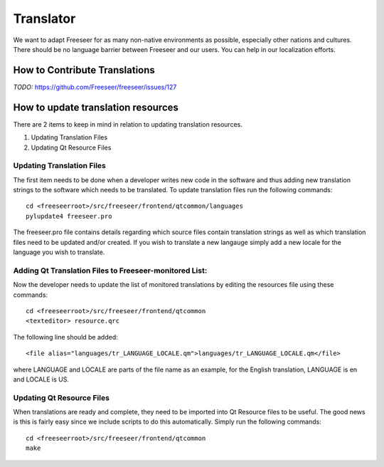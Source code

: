 Translator
==========

We want to adapt Freeseer for as many non-native environments as possible, especially other nations and cultures.
There should be no language barrier between Freeseer and our users.
You can help in our localization efforts.


How to Contribute Translations
------------------------------

*TODO:* https://github.com/Freeseer/freeseer/issues/127

How to update translation resources
-----------------------------------

There are 2 items to keep in mind in relation to updating translation resources.

1. Updating Translation Files
2. Updating Qt Resource Files

Updating Translation Files
^^^^^^^^^^^^^^^^^^^^^^^^^^

The first item needs to be done when a developer writes new code in the software and thus adding new translation
strings to the software which needs to be translated. To update translation files run the following commands::

   cd <freeseerroot>/src/freeseer/frontend/qtcommon/languages
   pylupdate4 freeseer.pro
  
The freeseer.pro file contains details regarding which source files contain translation strings as well as which
translation files need to be updated and/or created. If you wish to translate a new langauge simply add a new locale
for the language you wish to translate.

Adding Qt Translation Files to Freeseer-monitored List:
^^^^^^^^^^^^^^^^^^^^^^^^^^^^^^^^^^^^^^^^^^^^^^^^^^^^^^^

Now the developer needs to update the list of monitored translations by editing the resources file using these commands:: 
   
   cd <freeseerroot>/src/freeseer/frontend/qtcommon
   <texteditor> resource.qrc
   
The following line should be added::

   <file alias="languages/tr_LANGUAGE_LOCALE.qm">languages/tr_LANGUAGE_LOCALE.qm</file>

where LANGUAGE and LOCALE are parts of the file name as an example, for the English translation, LANGUAGE is en
and LOCALE is US.

Updating Qt Resource Files
^^^^^^^^^^^^^^^^^^^^^^^^^^

When translations are ready and complete, they need to be imported into Qt Resource files to be useful.
The good news is this is fairly easy since we include scripts to do this automatically. Simply run the
following commands::

   cd <freeseerroot>/src/freeseer/frontend/qtcommon
   make